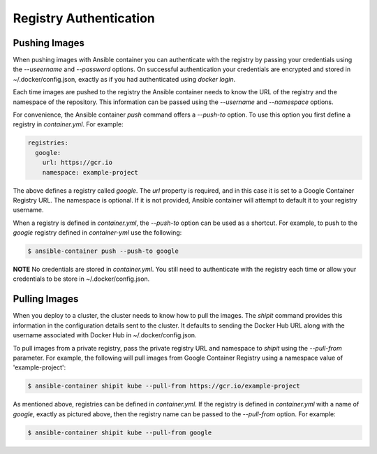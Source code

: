 Registry Authentication
=======================

Pushing Images
''''''''''''''

When pushing images with Ansible container you can authenticate with the registry by passing your credentials using the *--useername*
and *--password* options. On successful authentication your credentials are encrypted and stored in ~/.docker/config.json, exactly
as if you had authenticated using `docker login`.

Each time images are pushed to the registry the Ansible container needs to know the URL of the registry and the namespace of the
repository. This information can be passed using the *--username* and *--namespace* options.

For convenience, the Ansible container *push* command offers a *--push-to* option. To use this option you first define a registry
in *container.yml*. For example:

.. code-block:: bash

    registries:
      google:
        url: https://gcr.io
        namespace: example-project

The above defines a registry called *google*. The *url* property is required, and in this case it is set to a Google Container
Registry URL. The namespace is optional. If it is not provided, Ansible container will attempt to default it to your registry
username.

When a registry is defined in *container.yml*, the *--push-to* option can be used as a shortcut. For example, to push to the
*google* registry defined in *container-yml* use the following:

.. code-block:: bash

    $ ansible-container push --push-to google


**NOTE** No credentials are stored in *container.yml*. You still need to authenticate with the registry each time or allow your
credentials to be store in ~/.docker/config.json.

Pulling Images
''''''''''''''

When you deploy to a cluster, the cluster needs to know how to pull the images. The *shipit* command provides this
information in the configuration details sent to the cluster. It defaults to sending the Docker Hub URL along with
the username associated with Docker Hub in ~/.docker/config.json.

To pull images from a private registry, pass the private registry URL and namespace to *shipit* using the
*--pull-from* parameter. For example, the following will pull images from Google Container Registry using a namespace
value of 'example-project':

.. code-block:: bash

    $ ansible-container shipit kube --pull-from https://gcr.io/example-project

As mentioned above, registries can be defined in *container.yml*. If the registry is defined in *container.yml* with a
name of *google*, exactly as pictured above, then the registry name can be passed to the *--pull-from* option. For example:

.. code-block:: bash

    $ ansible-container shipit kube --pull-from google

